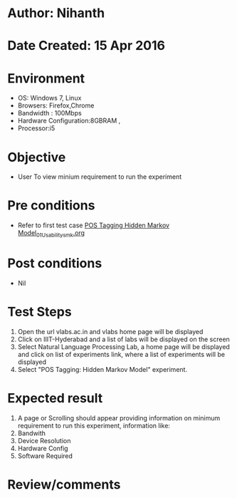 * Author: Nihanth
* Date Created: 15 Apr 2016
* Environment
  - OS: Windows 7, Linux
  - Browsers: Firefox,Chrome
  - Bandwidth : 100Mbps
  - Hardware Configuration:8GBRAM , 
  - Processor:i5

* Objective
  - User To view minium requirement to run the experiment

* Pre conditions
  - Refer to first test case [[https://github.com/Virtual-Labs/natural-language-processing-iiith/blob/master/test-cases/integration_test-cases/POS Tagging Hidden Markov Model/POS Tagging Hidden Markov Model_01_Usability_smk.org][POS Tagging Hidden Markov Model_01_Usability_smk.org]]

* Post conditions
  - Nil
* Test Steps
  1. Open the url vlabs.ac.in and vlabs home page will be displayed 
  2. Click on IIIT-Hyderabad and a list of labs will be displayed on the screen 
  3. Select Natural Language Processing Lab, a home page will be displayed and click on list of experiments link,  where a list of experiments will be displayed 
  4. Select  "POS Tagging: Hidden Markov Model" experiment.

* Expected result
  1. A page or Scrolling should appear providing information on minimum requirement to run this experiment, information like:
  2. Bandwith
  3. Device Resolution
  4. Hardware Config
  5. Software Required

* Review/comments


